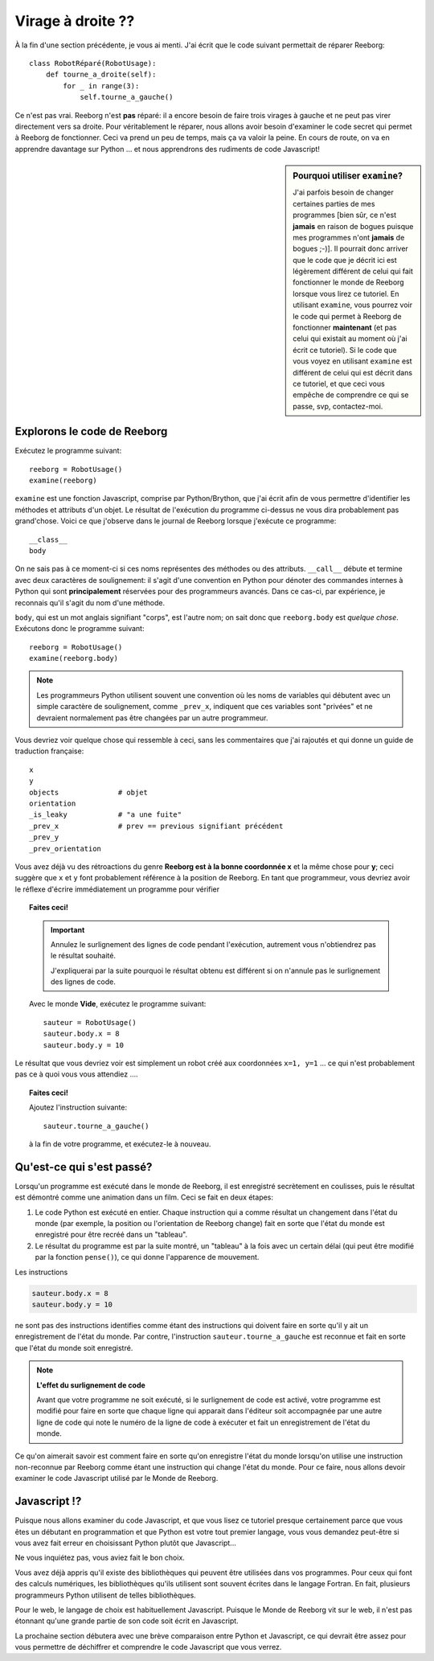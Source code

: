 Virage à droite ??
===================

À la fin d'une section précédente, je vous ai menti.  J'ai écrit que
le code suivant permettait de réparer Reeborg::

    class RobotRéparé(RobotUsage):
        def tourne_a_droite(self):
            for _ in range(3):
                self.tourne_a_gauche()

Ce n'est pas vrai.  Reeborg n'est **pas** réparé: il a encore besoin
de faire trois virages à gauche et ne peut pas virer directement vers
sa droite.   Pour véritablement le réparer, nous allons avoir besoin
d'examiner le code secret qui permet à Reeborg de fonctionner.
Ceci va prend un peu de temps, mais ça va valoir la peine.
En cours de route, on va en apprendre davantage sur Python ...
et nous apprendrons des rudiments de code Javascript!


.. sidebar:: Pourquoi utiliser ``examine``?

  J'ai parfois besoin de changer certaines parties de mes programmes
  [bien sûr, ce n'est **jamais** en raison de bogues puisque mes
  programmes n'ont **jamais** de bogues ;-)].
  Il pourrait donc arriver que le code que je décrit ici est légèrement
  différent de celui qui fait fonctionner le monde de Reeborg lorsque
  vous lirez ce tutoriel.  En utilisant ``examine``, vous pourrez
  voir le code qui permet à Reeborg de fonctionner **maintenant** (et
  pas celui qui existait au moment où j'ai écrit ce tutoriel).
  Si le code que vous voyez en utilisant ``examine`` est différent
  de celui qui est décrit dans ce tutoriel, et que ceci vous empêche
  de comprendre ce qui se passe, svp, contactez-moi.


Explorons le code de Reeborg
----------------------------

Exécutez le programme suivant::

    reeborg = RobotUsage()
    examine(reeborg)

``examine`` est une fonction Javascript, comprise par Python/Brython,
que j'ai écrit afin de vous permettre d'identifier les méthodes et attributs
d'un objet.   Le résultat de l'exécution du programme ci-dessus
ne vous dira probablement pas grand'chose.  Voici ce que j'observe
dans le journal de Reeborg lorsque j'exécute ce programme::

    __class__
    body

On ne sais pas à ce moment-ci si ces noms représentes des méthodes ou
des attributs.  ``__call__`` débute et termine avec deux caractères de
soulignement: il s'agit d'une convention en Python pour dénoter des
commandes internes à Python qui sont **principalement** réservées
pour des programmeurs avancés.  Dans ce cas-ci, par expérience, je reconnais
qu'il s'agit du nom d'une méthode.

``body``, qui est un mot anglais signifiant "corps", est l'autre nom; on sait
donc que ``reeborg.body`` est *quelque chose*.
Exécutons donc le programme suivant::

    reeborg = RobotUsage()
    examine(reeborg.body)

.. note::

    Les programmeurs Python utilisent souvent une convention où les noms
    de variables qui débutent avec un simple caractère de soulignement, comme
    ``_prev_x``, indiquent que ces variables sont "privées" et ne devraient
    normalement pas être changées par un autre programmeur.

Vous devriez voir quelque chose qui ressemble à ceci, sans les commentaires
que j'ai rajoutés et qui donne un guide de traduction française::

  x
  y
  objects              # objet
  orientation
  _is_leaky            # "a une fuite"
  _prev_x              # prev == previous signifiant précédent
  _prev_y
  _prev_orientation

Vous avez déjà vu des rétroactions du genre **Reeborg est à la bonne
coordonnée x** et la même chose pour **y**; ceci suggère que
``x`` et ``y`` font probablement référence à la position de Reeborg.
En tant que programmeur, vous devriez avoir le réflexe d'écrire immédiatement
un programme pour vérifier

.. |no_highlight| image:: ../../src/images/no_highlight.png


.. topic:: Faites ceci!

   .. important::

       Annulez le surlignement des lignes de code pendant l'exécution,
       autrement vous n'obtiendrez pas le résultat souhaité.

       |no_highlight|


       J'expliquerai par la suite pourquoi le résultat obtenu est différent
       si on n'annule pas le surlignement des lignes de code.


   Avec le monde **Vide**, exécutez le programme suivant::

      sauteur = RobotUsage()
      sauteur.body.x = 8
      sauteur.body.y = 10

Le résultat que vous devriez voir est simplement un robot créé aux
coordonnées ``x=1, y=1`` ... ce qui n'est probablement pas ce à quoi
vous vous attendiez ....

.. topic:: Faites ceci!

    Ajoutez l'instruction suivante::

        sauteur.tourne_a_gauche()

    à la fin de votre programme, et exécutez-le à nouveau.


Qu'est-ce qui s'est passé?
--------------------------

Lorsqu'un programme est exécuté dans le monde de Reeborg,
il est enregistré secrètement en coulisses,
puis le résultat est démontré comme une animation dans un film.
Ceci se fait en deux étapes:

#. Le code Python est exécuté en entier.  Chaque instruction qui a comme
   résultat un changement dans l'état du  monde (par exemple, la position
   ou l'orientation de Reeborg change) fait en sorte que l'état du monde
   est enregistré pour être recréé dans un "tableau".

#. Le résultat du programme est par la suite montré, un "tableau" à la fois
   avec un certain délai (qui peut être modifié par la fonction ``pense()``),
   ce qui donne l'apparence de mouvement.

Les instructions

.. code-block:: py3

      sauteur.body.x = 8
      sauteur.body.y = 10

ne sont pas des instructions identifies comme étant des instructions qui
doivent faire en sorte qu'il y ait un enregistrement de l'état du monde.
Par contre, l'instruction ``sauteur.tourne_a_gauche`` est reconnue et
fait en sorte que l'état du monde soit enregistré.

.. note::

    **L'effet du surlignement de code**

    Avant que votre programme ne soit exécuté, si le surlignement de code
    est activé, votre programme est modifié pour faire en sorte que
    chaque ligne qui apparait dans l'éditeur soit accompagnée par une
    autre ligne de code qui note le numéro de la ligne de code à exécuter
    et fait un enregistrement de l'état du monde.

Ce qu'on aimerait savoir est comment faire en sorte qu'on enregistre l'état
du monde lorsqu'on utilise une instruction non-reconnue par
Reeborg comme étant une instruction
qui change l'état du monde.   Pour ce faire, nous allons devoir examiner
le code Javascript utilisé par le Monde de Reeborg.



Javascript !?
-------------

Puisque nous allons examiner du code Javascript, et que vous lisez
ce tutoriel presque certainement parce que vous êtes un débutant
en programmation et que Python est votre tout premier langage, vous
vous demandez peut-être si vous avez fait erreur en choisissant
Python plutôt que Javascript...

Ne vous inquiétez pas, vous aviez fait le bon choix.

Vous avez déjà appris qu'il existe des bibliothèques qui peuvent
être utilisées dans vos programmes.  Pour ceux qui font des
calculs numériques, les bibliothèques qu'ils utilisent sont
souvent écrites dans le langage Fortran.  En fait, plusieurs
programmeurs Python utilisent de telles bibliothèques.

Pour le web, le langage de choix est habituellement Javascript.
Puisque le Monde de Reeborg vit sur le web, il n'est pas étonnant
qu'une grande partie de son code soit écrit en Javascript.

La prochaine section débutera avec une brève comparaison entre
Python et Javascript, ce qui devrait être assez pour vous permettre de déchiffrer
et comprendre le code Javascript que vous verrez.
